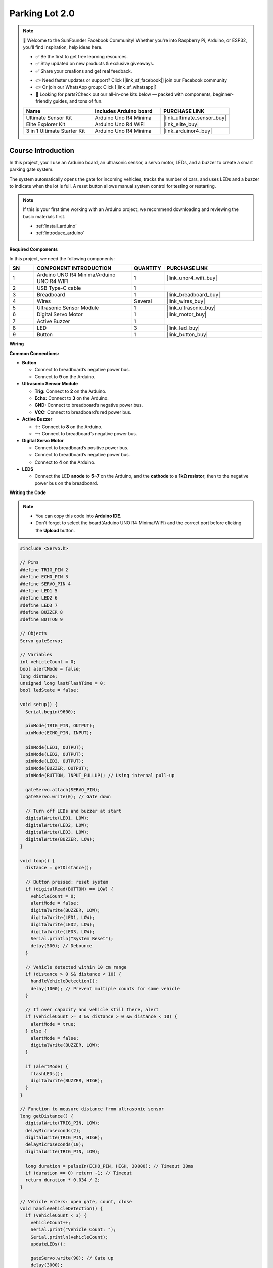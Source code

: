 .. _parking_lot2.0:

Parking Lot 2.0
==============================================================

.. note::
  
  🌟 Welcome to the SunFounder Facebook Community! Whether you're into Raspberry Pi, Arduino, or ESP32, you'll find inspiration, help ideas here.
   
  - ✅ Be the first to get free learning resources. 
   
  - ✅ Stay updated on new products & exclusive giveaways. 
   
  - ✅ Share your creations and get real feedback.
   
  * 👉 Need faster updates or support? Click [|link_sf_facebook|] join our Facebook community 

  * 👉 Or join our WhatsApp group: Click [|link_sf_whatsapp|]
   
  * 🎁 Looking for parts?Check out our all-in-one kits below — packed with components, beginner-friendly guides, and tons of fun.

  .. list-table::
    :widths: 20 20 20
    :header-rows: 1

    *   - Name	
        - Includes Arduino board
        - PURCHASE LINK
    *   - Ultimate Sensor Kit
        - Arduino Uno R4 Minima
        - |link_ultimate_sensor_buy|
    *   - Elite Explorer Kit
        - Arduino Uno R4 WiFi
        - |link_elite_buy|
    *   - 3 in 1 Ultimate Starter Kit
        - Arduino Uno R4 Minima
        - |link_arduinor4_buy|

Course Introduction
------------------------

In this project, you'll use an Arduino board, an ultrasonic sensor, a servo motor, LEDs, and a buzzer to create a smart parking gate system.

The system automatically opens the gate for incoming vehicles, tracks the number of cars, and uses LEDs and a buzzer to indicate when the lot is full. A reset button allows manual system control for testing or restarting.

.. raw:: html

  <iframe width="700" height="394" src="https://www.youtube.com/embed/vqSj8SmrrQA?si=yGg-yv0ou2zxbBvL" title="YouTube video player" frameborder="0" allow="accelerometer; autoplay; clipboard-write; encrypted-media; gyroscope; picture-in-picture; web-share" referrerpolicy="strict-origin-when-cross-origin" allowfullscreen></iframe>

.. note::

  If this is your first time working with an Arduino project, we recommend downloading and reviewing the basic materials first.
  
  * :ref:`install_arduino`
  * :ref:`introduce_arduino`

**Required Components**

In this project, we need the following components:

.. list-table::
    :widths: 5 20 5 20
    :header-rows: 1

    *   - SN
        - COMPONENT INTRODUCTION	
        - QUANTITY
        - PURCHASE LINK

    *   - 1
        - Arduino UNO R4 Minima/Arduino UNO R4 WIFI
        - 1
        - |link_unor4_wifi_buy|
    *   - 2
        - USB Type-C cable
        - 1
        - 
    *   - 3
        - Breadboard
        - 1
        - |link_breadboard_buy|
    *   - 4
        - Wires
        - Several
        - |link_wires_buy|
    *   - 5
        - Ultrasonic Sensor Module
        - 1
        - |link_ultrasonic_buy|
    *   - 6
        - Digital Servo Motor
        - 1
        - |link_motor_buy|
    *   - 7
        - Active Buzzer
        - 1
        - 
    *   - 8
        - LED
        - 3
        - |link_led_buy|
    *   - 9
        - Button
        - 1
        - |link_button_buy|

**Wiring**

.. image:: img/parking_lot2.0_bb.png

**Common Connections:**

* **Button**

  - Connect to breadboard’s negative power bus.
  - Connect to **9** on the Arduino.

* **Ultrasonic Sensor Module**

  - **Trig:** Connect to **2** on the Arduino.
  - **Echo:** Connect to **3** on the Arduino.
  - **GND:** Connect to breadboard’s negative power bus.
  - **VCC:** Connect to breadboard’s red power bus.

* **Active Buzzer**

  - **＋:** Connect to **8** on the Arduino.
  - **－:** Connect to breadboard’s negative power bus.

* **Digital Servo Motor**

  - Connect to breadboard’s positive power bus.
  - Connect to breadboard’s negative power bus.
  - Connect to **4** on the Arduino.

* **LEDS**

  - Connect the LED **anode** to **5~7** on the Arduino, and the **cathode** to a **1kΩ resistor**, then to the negative power bus on the breadboard.

**Writing the Code**

.. note::

    * You can copy this code into **Arduino IDE**. 
    * Don't forget to select the board(Arduino UNO R4 Minima/WIFI) and the correct port before clicking the **Upload** button.

.. code-block:: arduino

      #include <Servo.h>

      // Pins
      #define TRIG_PIN 2
      #define ECHO_PIN 3
      #define SERVO_PIN 4
      #define LED1 5
      #define LED2 6
      #define LED3 7
      #define BUZZER 8
      #define BUTTON 9

      // Objects
      Servo gateServo;

      // Variables
      int vehicleCount = 0;
      bool alertMode = false;
      long distance;
      unsigned long lastFlashTime = 0;
      bool ledState = false;

      void setup() {
        Serial.begin(9600);

        pinMode(TRIG_PIN, OUTPUT);
        pinMode(ECHO_PIN, INPUT);
        
        pinMode(LED1, OUTPUT);
        pinMode(LED2, OUTPUT);
        pinMode(LED3, OUTPUT);
        pinMode(BUZZER, OUTPUT);
        pinMode(BUTTON, INPUT_PULLUP); // Using internal pull-up
        
        gateServo.attach(SERVO_PIN);
        gateServo.write(0); // Gate down

        // Turn off LEDs and buzzer at start
        digitalWrite(LED1, LOW);
        digitalWrite(LED2, LOW);
        digitalWrite(LED3, LOW);
        digitalWrite(BUZZER, LOW);
      }

      void loop() {
        distance = getDistance();

        // Button pressed: reset system
        if (digitalRead(BUTTON) == LOW) {
          vehicleCount = 0;
          alertMode = false;
          digitalWrite(BUZZER, LOW);
          digitalWrite(LED1, LOW);
          digitalWrite(LED2, LOW);
          digitalWrite(LED3, LOW);
          Serial.println("System Reset");
          delay(500); // Debounce
        }

        // Vehicle detected within 10 cm range
        if (distance > 0 && distance < 10) {
          handleVehicleDetection();
          delay(1000); // Prevent multiple counts for same vehicle
        }

        // If over capacity and vehicle still there, alert
        if (vehicleCount >= 3 && distance > 0 && distance < 10) {
          alertMode = true;
        } else {
          alertMode = false;
          digitalWrite(BUZZER, LOW);
        }

        if (alertMode) {
          flashLEDs();
          digitalWrite(BUZZER, HIGH);
        }
      }

      // Function to measure distance from ultrasonic sensor
      long getDistance() {
        digitalWrite(TRIG_PIN, LOW);
        delayMicroseconds(2);
        digitalWrite(TRIG_PIN, HIGH);
        delayMicroseconds(10);
        digitalWrite(TRIG_PIN, LOW);

        long duration = pulseIn(ECHO_PIN, HIGH, 30000); // Timeout 30ms
        if (duration == 0) return -1; // Timeout
        return duration * 0.034 / 2;
      }

      // Vehicle enters: open gate, count, close
      void handleVehicleDetection() {
        if (vehicleCount < 3) {
          vehicleCount++;
          Serial.print("Vehicle Count: ");
          Serial.println(vehicleCount);
          updateLEDs();

          gateServo.write(90); // Gate up
          delay(3000);
          gateServo.write(0); // Gate down
        }
      }

      // Update LEDs based on vehicle count
      void updateLEDs() {
        digitalWrite(LED1, vehicleCount >= 1 ? HIGH : LOW);
        digitalWrite(LED2, vehicleCount >= 2 ? HIGH : LOW);
        digitalWrite(LED3, vehicleCount >= 3 ? HIGH : LOW);
      }

      // Flash LEDs in alert mode
      void flashLEDs() {
        unsigned long now = millis();
        if (now - lastFlashTime >= 500) {
          ledState = !ledState;
          digitalWrite(LED1, ledState);
          digitalWrite(LED2, ledState);
          digitalWrite(LED3, ledState);
          lastFlashTime = now;
        }
      }
